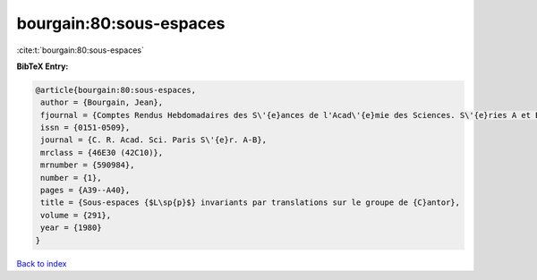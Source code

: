bourgain:80:sous-espaces
========================

:cite:t:`bourgain:80:sous-espaces`

**BibTeX Entry:**

.. code-block:: bibtex

   @article{bourgain:80:sous-espaces,
    author = {Bourgain, Jean},
    fjournal = {Comptes Rendus Hebdomadaires des S\'{e}ances de l'Acad\'{e}mie des Sciences. S\'{e}ries A et B},
    issn = {0151-0509},
    journal = {C. R. Acad. Sci. Paris S\'{e}r. A-B},
    mrclass = {46E30 (42C10)},
    mrnumber = {590984},
    number = {1},
    pages = {A39--A40},
    title = {Sous-espaces {$L\sp{p}$} invariants par translations sur le groupe de {C}antor},
    volume = {291},
    year = {1980}
   }

`Back to index <../By-Cite-Keys.html>`_
